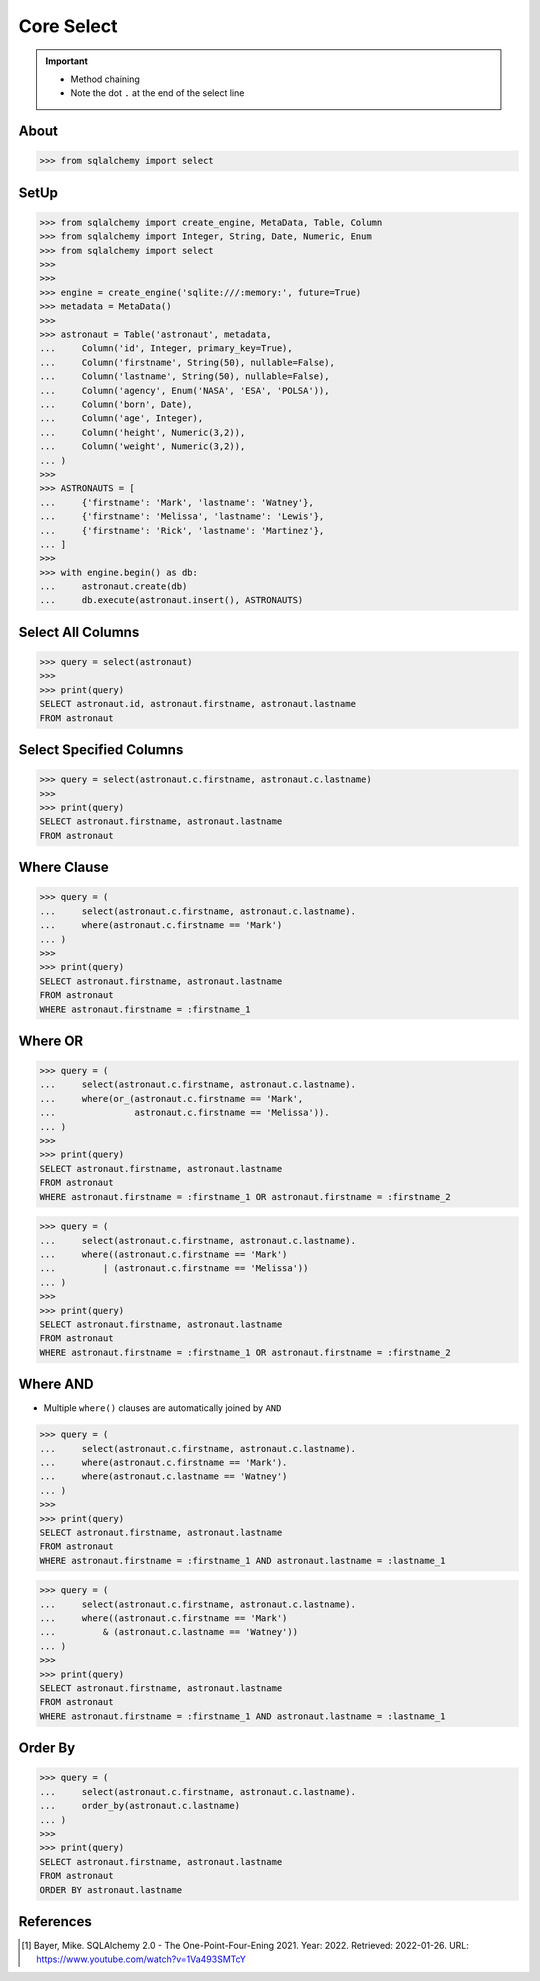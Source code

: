 Core Select
===========

.. important::

    * Method chaining
    * Note the dot ``.`` at the end of the select line


About
-----
>>> from sqlalchemy import select


SetUp
-----
>>> from sqlalchemy import create_engine, MetaData, Table, Column
>>> from sqlalchemy import Integer, String, Date, Numeric, Enum
>>> from sqlalchemy import select
>>>
>>>
>>> engine = create_engine('sqlite:///:memory:', future=True)
>>> metadata = MetaData()
>>>
>>> astronaut = Table('astronaut', metadata,
...     Column('id', Integer, primary_key=True),
...     Column('firstname', String(50), nullable=False),
...     Column('lastname', String(50), nullable=False),
...     Column('agency', Enum('NASA', 'ESA', 'POLSA')),
...     Column('born', Date),
...     Column('age', Integer),
...     Column('height', Numeric(3,2)),
...     Column('weight', Numeric(3,2)),
... )
>>>
>>> ASTRONAUTS = [
...     {'firstname': 'Mark', 'lastname': 'Watney'},
...     {'firstname': 'Melissa', 'lastname': 'Lewis'},
...     {'firstname': 'Rick', 'lastname': 'Martinez'},
... ]
>>>
>>> with engine.begin() as db:
...     astronaut.create(db)
...     db.execute(astronaut.insert(), ASTRONAUTS)


Select All Columns
------------------
>>> query = select(astronaut)
>>>
>>> print(query)
SELECT astronaut.id, astronaut.firstname, astronaut.lastname
FROM astronaut


Select Specified Columns
------------------------
>>> query = select(astronaut.c.firstname, astronaut.c.lastname)
>>>
>>> print(query)
SELECT astronaut.firstname, astronaut.lastname
FROM astronaut


Where Clause
------------
>>> query = (
...     select(astronaut.c.firstname, astronaut.c.lastname).
...     where(astronaut.c.firstname == 'Mark')
... )
>>>
>>> print(query)
SELECT astronaut.firstname, astronaut.lastname
FROM astronaut
WHERE astronaut.firstname = :firstname_1


Where OR
--------
>>> query = (
...     select(astronaut.c.firstname, astronaut.c.lastname).
...     where(or_(astronaut.c.firstname == 'Mark',
...               astronaut.c.firstname == 'Melissa')).
... )
>>>
>>> print(query)
SELECT astronaut.firstname, astronaut.lastname
FROM astronaut
WHERE astronaut.firstname = :firstname_1 OR astronaut.firstname = :firstname_2

>>> query = (
...     select(astronaut.c.firstname, astronaut.c.lastname).
...     where((astronaut.c.firstname == 'Mark')
...         | (astronaut.c.firstname == 'Melissa'))
... )
>>>
>>> print(query)
SELECT astronaut.firstname, astronaut.lastname
FROM astronaut
WHERE astronaut.firstname = :firstname_1 OR astronaut.firstname = :firstname_2


Where AND
---------
* Multiple ``where()`` clauses are automatically joined by ``AND``

>>> query = (
...     select(astronaut.c.firstname, astronaut.c.lastname).
...     where(astronaut.c.firstname == 'Mark').
...     where(astronaut.c.lastname == 'Watney')
... )
>>>
>>> print(query)
SELECT astronaut.firstname, astronaut.lastname
FROM astronaut
WHERE astronaut.firstname = :firstname_1 AND astronaut.lastname = :lastname_1

>>> query = (
...     select(astronaut.c.firstname, astronaut.c.lastname).
...     where((astronaut.c.firstname == 'Mark')
...         & (astronaut.c.lastname == 'Watney'))
... )
>>>
>>> print(query)
SELECT astronaut.firstname, astronaut.lastname
FROM astronaut
WHERE astronaut.firstname = :firstname_1 AND astronaut.lastname = :lastname_1


Order By
--------
>>> query = (
...     select(astronaut.c.firstname, astronaut.c.lastname).
...     order_by(astronaut.c.lastname)
... )
>>>
>>> print(query)
SELECT astronaut.firstname, astronaut.lastname
FROM astronaut
ORDER BY astronaut.lastname


References
----------
.. [#ytSQLAlchemy20] Bayer, Mike. SQLAlchemy 2.0 - The One-Point-Four-Ening 2021. Year: 2022. Retrieved: 2022-01-26. URL: https://www.youtube.com/watch?v=1Va493SMTcY
